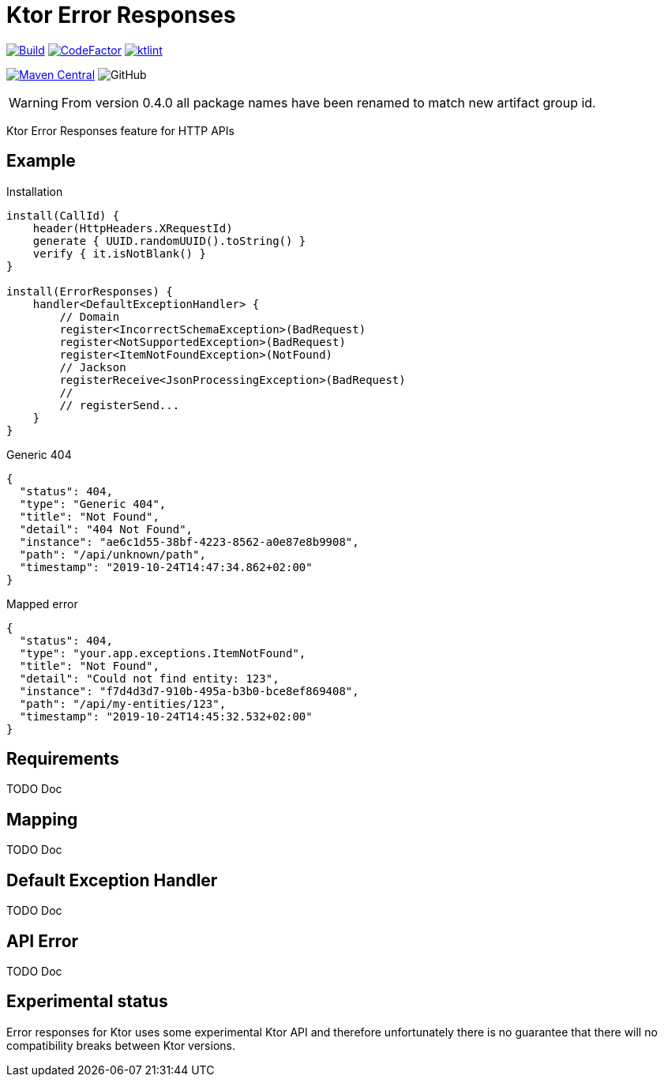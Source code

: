= Ktor Error Responses

image:https://github.com/Koriit/ktor-error-responses/actions/workflows/build.yaml/badge.svg[Build, link="https://github.com/Koriit/ktor-error-responses/actions/workflows/build.yaml"]
image:https://www.codefactor.io/repository/github/koriit/ktor-error-responses/badge[CodeFactor,link=https://www.codefactor.io/repository/github/koriit/ktor-error-responses]
image:https://img.shields.io/badge/code%20style-%E2%9D%A4-FF4081.svg[ktlint,link=https://ktlint.github.io/]

image:https://img.shields.io/maven-central/v/com.koriit.kotlin/ktor-error-responses.svg?label=Maven%20Central[Maven Central, link="https://search.maven.org/search?q=g:%22com.koriit.kotlin%22%20AND%20a:%22ktor-error-responses%22"]
image:https://img.shields.io/github/license/koriit/ktor-error-responses[GitHub]

WARNING: From version 0.4.0 all package names have been renamed to match new artifact group id.

Ktor Error Responses feature for HTTP APIs

== Example
.Installation
[source,kotlin]
----
install(CallId) {
    header(HttpHeaders.XRequestId)
    generate { UUID.randomUUID().toString() }
    verify { it.isNotBlank() }
}

install(ErrorResponses) {
    handler<DefaultExceptionHandler> {
        // Domain
        register<IncorrectSchemaException>(BadRequest)
        register<NotSupportedException>(BadRequest)
        register<ItemNotFoundException>(NotFound)
        // Jackson
        registerReceive<JsonProcessingException>(BadRequest)
        //
        // registerSend...
    }
}
----

.Generic 404
[source,json]
----
{
  "status": 404,
  "type": "Generic 404",
  "title": "Not Found",
  "detail": "404 Not Found",
  "instance": "ae6c1d55-38bf-4223-8562-a0e87e8b9908",
  "path": "/api/unknown/path",
  "timestamp": "2019-10-24T14:47:34.862+02:00"
}
----

.Mapped error
[source,json]
----
{
  "status": 404,
  "type": "your.app.exceptions.ItemNotFound",
  "title": "Not Found",
  "detail": "Could not find entity: 123",
  "instance": "f7d4d3d7-910b-495a-b3b0-bce8ef869408",
  "path": "/api/my-entities/123",
  "timestamp": "2019-10-24T14:45:32.532+02:00"
}
----

== Requirements
TODO Doc

== Mapping
TODO Doc

== Default Exception Handler
TODO Doc

== API Error
TODO Doc

== Experimental status
Error responses for Ktor uses some experimental Ktor API and therefore unfortunately there is no
guarantee that there will no compatibility breaks between Ktor versions.
